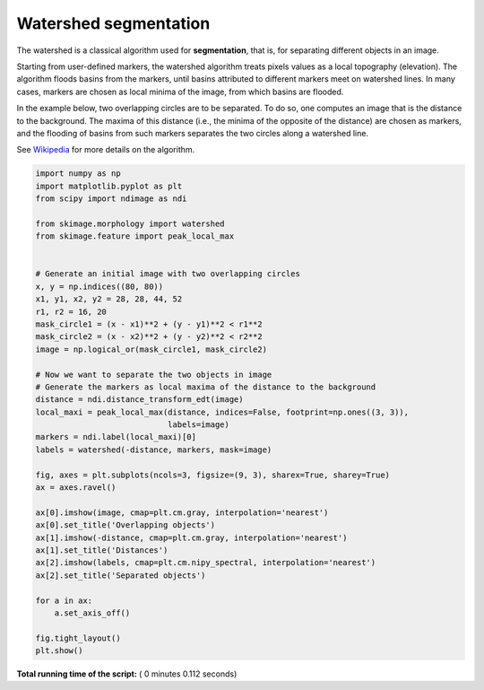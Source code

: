 

.. _sphx_glr_auto_examples_segmentation_plot_watershed.py:


======================
Watershed segmentation
======================

The watershed is a classical algorithm used for **segmentation**, that
is, for separating different objects in an image.

Starting from user-defined markers, the watershed algorithm treats
pixels values as a local topography (elevation). The algorithm floods
basins from the markers, until basins attributed to different markers
meet on watershed lines.  In many cases, markers are chosen as local
minima of the image, from which basins are flooded.

In the example below, two overlapping circles are to be separated. To
do so, one computes an image that is the distance to the
background. The maxima of this distance (i.e., the minima of the
opposite of the distance) are chosen as markers, and the flooding of
basins from such markers separates the two circles along a watershed
line.

See Wikipedia_ for more details on the algorithm.

.. _Wikipedia: http://en.wikipedia.org/wiki/Watershed_(image_processing)





.. image:: /auto_examples/segmentation/images/sphx_glr_plot_watershed_001.png
    :align: center





.. code-block:: python

    import numpy as np
    import matplotlib.pyplot as plt
    from scipy import ndimage as ndi

    from skimage.morphology import watershed
    from skimage.feature import peak_local_max


    # Generate an initial image with two overlapping circles
    x, y = np.indices((80, 80))
    x1, y1, x2, y2 = 28, 28, 44, 52
    r1, r2 = 16, 20
    mask_circle1 = (x - x1)**2 + (y - y1)**2 < r1**2
    mask_circle2 = (x - x2)**2 + (y - y2)**2 < r2**2
    image = np.logical_or(mask_circle1, mask_circle2)

    # Now we want to separate the two objects in image
    # Generate the markers as local maxima of the distance to the background
    distance = ndi.distance_transform_edt(image)
    local_maxi = peak_local_max(distance, indices=False, footprint=np.ones((3, 3)),
                                labels=image)
    markers = ndi.label(local_maxi)[0]
    labels = watershed(-distance, markers, mask=image)

    fig, axes = plt.subplots(ncols=3, figsize=(9, 3), sharex=True, sharey=True)
    ax = axes.ravel()

    ax[0].imshow(image, cmap=plt.cm.gray, interpolation='nearest')
    ax[0].set_title('Overlapping objects')
    ax[1].imshow(-distance, cmap=plt.cm.gray, interpolation='nearest')
    ax[1].set_title('Distances')
    ax[2].imshow(labels, cmap=plt.cm.nipy_spectral, interpolation='nearest')
    ax[2].set_title('Separated objects')

    for a in ax:
        a.set_axis_off()

    fig.tight_layout()
    plt.show()

**Total running time of the script:** ( 0 minutes  0.112 seconds)



.. only :: html

 .. container:: sphx-glr-footer


  .. container:: sphx-glr-download

     :download:`Download Python source code: plot_watershed.py <plot_watershed.py>`



  .. container:: sphx-glr-download

     :download:`Download Jupyter notebook: plot_watershed.ipynb <plot_watershed.ipynb>`


.. only:: html

 .. rst-class:: sphx-glr-signature

    `Gallery generated by Sphinx-Gallery <https://sphinx-gallery.readthedocs.io>`_

